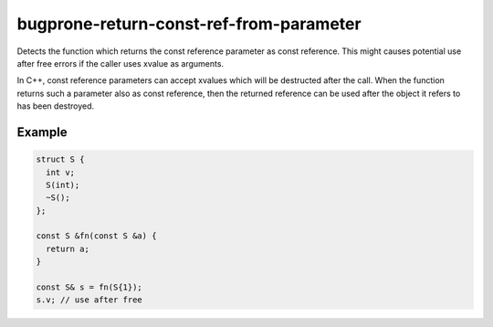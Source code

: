 .. title:: clang-tidy - bugprone-return-const-ref-from-parameter

bugprone-return-const-ref-from-parameter
========================================

Detects the function which returns the const reference parameter as const
reference. This might causes potential use after free errors if the caller
uses xvalue as arguments.

In C++, const reference parameters can accept xvalues which will be destructed
after the call. When the function returns such a parameter also as const reference,
then the returned reference can be used after the object it refers to has been
destroyed.

Example
-------

.. code-block:: c++

  struct S {
    int v;
    S(int);
    ~S();
  };
  
  const S &fn(const S &a) {
    return a;
  }

  const S& s = fn(S{1});
  s.v; // use after free
